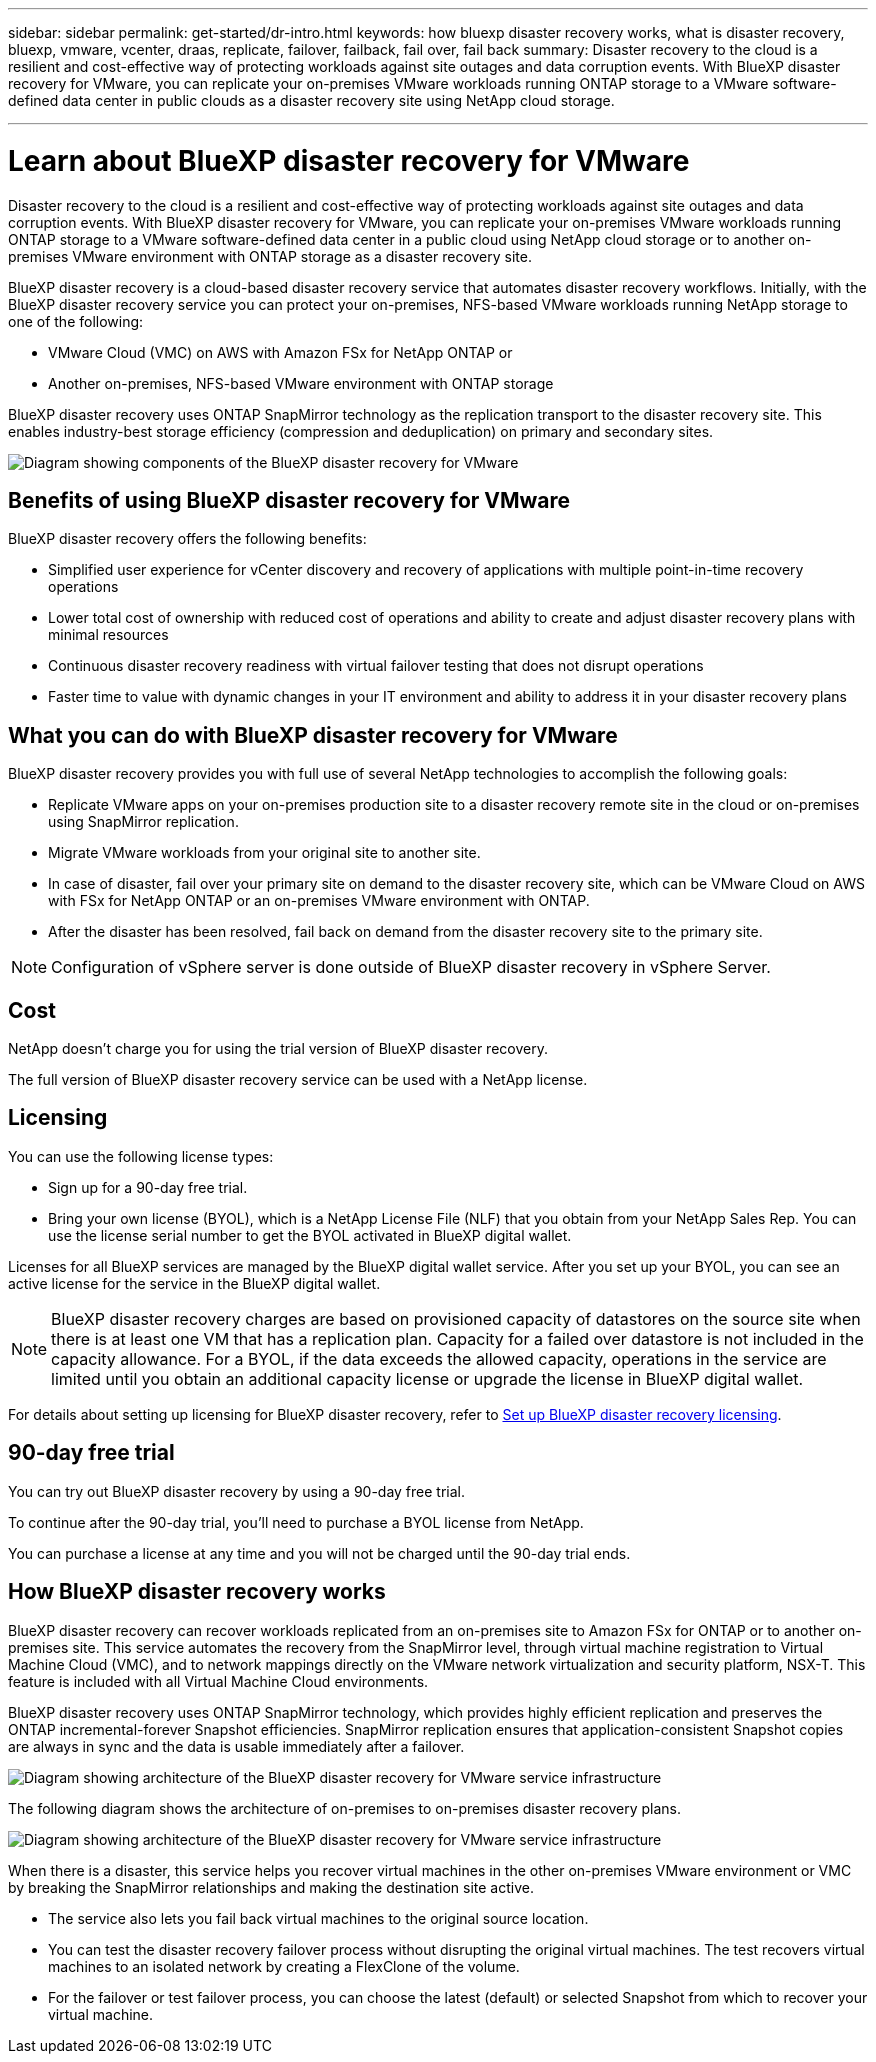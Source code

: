 ---
sidebar: sidebar
permalink: get-started/dr-intro.html
keywords: how bluexp disaster recovery works, what is disaster recovery, bluexp, vmware, vcenter, draas, replicate, failover, failback, fail over, fail back
summary: Disaster recovery to the cloud is a resilient and cost-effective way of protecting workloads against site outages and data corruption events. With BlueXP disaster recovery for VMware, you can replicate your on-premises VMware workloads running ONTAP storage to a VMware software-defined data center in public clouds as a disaster recovery site using NetApp cloud storage.

---

= Learn about BlueXP disaster recovery for VMware
:hardbreaks:
:icons: font
:imagesdir: ../media/get-started/

[.lead]
Disaster recovery to the cloud is a resilient and cost-effective way of protecting workloads against site outages and data corruption events. With BlueXP disaster recovery for VMware, you can replicate your on-premises VMware workloads running ONTAP storage to a VMware software-defined data center in a public cloud using NetApp cloud storage or to another on-premises VMware environment with ONTAP storage as a disaster recovery site.

BlueXP disaster recovery is a cloud-based disaster recovery service that automates disaster recovery workflows. Initially, with the BlueXP disaster recovery service you can protect your on-premises, NFS-based VMware workloads running NetApp storage to one of the following: 

* VMware Cloud (VMC) on AWS with Amazon FSx for NetApp ONTAP or
* Another on-premises, NFS-based VMware environment with ONTAP storage

BlueXP disaster recovery uses ONTAP SnapMirror technology as the replication transport to the disaster recovery site. This enables industry-best storage efficiency (compression and deduplication) on primary and secondary sites. 


image:draas-onprem-to-cloud-onprem.png[Diagram showing components of the BlueXP disaster recovery for VMware]

== Benefits of using BlueXP disaster recovery for VMware

BlueXP disaster recovery offers the following benefits:

* Simplified user experience for vCenter discovery and recovery of applications with multiple point-in-time recovery operations 
* Lower total cost of ownership with reduced cost of operations and ability to create and adjust disaster recovery plans with minimal resources
* Continuous disaster recovery readiness with virtual failover testing that does not disrupt operations
* Faster time to value with dynamic changes in your IT environment and ability to address it in your disaster recovery plans

== What you can do with BlueXP disaster recovery for VMware
BlueXP disaster recovery provides you with full use of several NetApp technologies to accomplish the following goals: 

* Replicate VMware apps on your on-premises production site to a disaster recovery remote site in the cloud or on-premises using SnapMirror replication.
* Migrate VMware workloads from your original site to another site. 
* In case of disaster, fail over your primary site on demand to the disaster recovery site, which can be  VMware Cloud on AWS with FSx for NetApp ONTAP or an on-premises VMware environment with ONTAP. 
* After the disaster has been resolved, fail back on demand from the disaster recovery site to the primary site.


NOTE: Configuration of vSphere server is done outside of BlueXP disaster recovery in vSphere Server. 


== Cost

NetApp doesn’t charge you for using the trial version of BlueXP disaster recovery.

The full version of BlueXP disaster recovery service can be used with a NetApp license. 

//The BlueXP disaster recovery service can be used either with a NetApp license or an annual subscription-based plan through Amazon Web Services Marketplace. 

== Licensing 

You can use the following license types:

* Sign up for a 90-day free trial.
//* Purchase a pay-as-you-go (PAYGO) subscription for 1, 2 or 3 years with Amazon Web Services (AWS) Marketplace.
* Bring your own license (BYOL), which is a NetApp License File (NLF) that you obtain from your NetApp Sales Rep. You can use the license serial number to get the BYOL activated in BlueXP digital wallet.

Licenses for all BlueXP services are managed by the BlueXP digital wallet service. After you set up your BYOL, you can see an active license for the service in the BlueXP digital wallet.

//NOTE: BlueXP disaster recovery charges are based on provisioned capacity of datastores on the source site when there is at least one VM that has a replication plan. Capacity for a failed over datastore is not included in the capacity allowance. For a BYOL, if the data exceeds the allowed capacity, operations in the service are limited until you obtain an additional capacity license, upgrade the license in BlueXP digital wallet, or purchase a subscription in AWS. If you choose an AWS subscription, any capacity used above the contract limits is charged based on the AWS Marketplace plans. 

NOTE: BlueXP disaster recovery charges are based on provisioned capacity of datastores on the source site when there is at least one VM that has a replication plan. Capacity for a failed over datastore is not included in the capacity allowance. For a BYOL, if the data exceeds the allowed capacity, operations in the service are limited until you obtain an additional capacity license or upgrade the license in BlueXP digital wallet.  



For details about setting up licensing for BlueXP disaster recovery, refer to link:../get-started/dr-licensing.html[Set up BlueXP disaster recovery licensing].


== 90-day free trial
You can try out BlueXP disaster recovery by using a 90-day free trial. 


//To continue after the 90-day trial, you'll need to obtain a Pay-as-you-go (PAYGO) subscription from your cloud provider or purchase a BYOL license from NetApp.

To continue after the 90-day trial, you'll need to purchase a BYOL license from NetApp.

You can purchase a license at any time and you will not be charged until the 90-day trial ends. 


== How BlueXP disaster recovery works

BlueXP disaster recovery can recover workloads replicated from an on-premises site to Amazon FSx for ONTAP or to another on-premises site. This service automates the recovery from the SnapMirror level, through virtual machine registration to Virtual Machine Cloud (VMC), and to network mappings directly on the VMware network virtualization and security platform, NSX-T. This feature is included with all Virtual Machine Cloud environments.

BlueXP disaster recovery uses ONTAP SnapMirror technology, which provides highly efficient replication and preserves the ONTAP incremental-forever Snapshot efficiencies. SnapMirror replication ensures that application-consistent Snapshot copies are always in sync and the data is usable immediately after a failover. 

image:dr-architecture-diagram-70.png[Diagram showing architecture of the BlueXP disaster recovery for VMware service infrastructure]

The following diagram shows the architecture of on-premises to on-premises disaster recovery plans.

image:dr-architecture-diagram-onprem-to-onprem2.png[Diagram showing architecture of the BlueXP disaster recovery for VMware service infrastructure]

When there is a disaster, this service helps you recover virtual machines in the other on-premises VMware environment or VMC by breaking the SnapMirror relationships and making the destination site active. 

* The service also lets you fail back virtual machines to the original source location.  
* You can test the disaster recovery failover process without disrupting the original virtual machines. The test recovers virtual machines to an isolated network by creating a FlexClone of the volume.
* For the failover or test failover process, you can choose the latest (default) or selected Snapshot from which to recover your virtual machine. 



